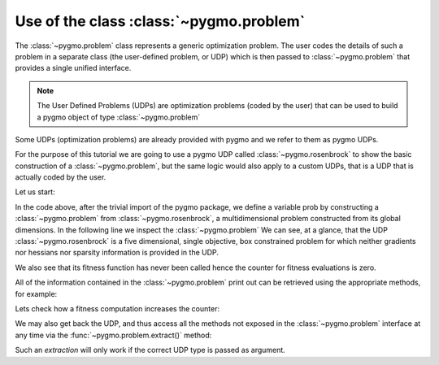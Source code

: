 .. _py_tutorial_using_problem:

Use of the class :class:`~pygmo.problem`
=============================================

.. image:: ../../images/prob_no_text.png

The :class:`~pygmo.problem` class represents a generic optimization
problem. The user codes the details of such a problem in a separate class (the
user-defined problem, or UDP) which is then passed to :class:`~pygmo.problem`
that provides a single unified interface.

.. note:: The User Defined Problems (UDPs) are optimization problems (coded by the user) that can
          be used to build a pygmo object of type :class:`~pygmo.problem`

Some UDPs (optimization problems) are already provided with pygmo and we refer to them as pygmo UDPs.

For the purpose of this tutorial we are going to use a pygmo UDP called :class:`~pygmo.rosenbrock`
to show the basic construction of a :class:`~pygmo.problem`, but the same logic would also
apply to a custom UDPs, that is a UDP that is actually coded by the user.

Let us start:

.. doctest::

    >>> import pygmo as pg
    >>> prob = pg.problem(pg.rosenbrock(dim = 5))
    >>> print(prob) #doctest: +NORMALIZE_WHITESPACE
    Problem name: Multidimensional Rosenbrock Function
    	Global dimension:			5
    	Integer dimension:			0
    	Fitness dimension:			1
    	Number of objectives:			1
    	Equality constraints dimension:		0
    	Inequality constraints dimension:	0
    	Lower bounds: [-5, -5, -5, -5, -5]
    	Upper bounds: [10, 10, 10, 10, 10]
    <BLANKLINE>
        Has gradient: true
    	User implemented gradient sparsity: false
        Expected gradients: 5
    	Has hessians: false
    	User implemented hessians sparsity: false
    <BLANKLINE>
    	Fitness evaluations: 0
        Gradient evaluations: 0
    <BLANKLINE>
    	Thread safety: basic
    <BLANKLINE>


In the code above, after the trivial import of the pygmo package, we define a variable prob
by constructing a :class:`~pygmo.problem` from :class:`~pygmo.rosenbrock`, a multidimensional problem
constructed from its global dimensions. In the following line we inspect the :class:`~pygmo.problem`
We can see, at a glance, that the UDP :class:`~pygmo.rosenbrock` is a five dimensional, single objective, box constrained
problem for which neither gradients nor hessians nor sparsity information is provided in the UDP.

We also see that its fitness function has never been called hence the counter for fitness evaluations is
zero.

All of the information contained in the :class:`~pygmo.problem` print out can be retrieved using
the appropriate methods, for example:

.. doctest::

    >>> prob.get_fevals() == 0
    True

Lets check how a fitness computation increases the counter:

.. doctest::

    >>> prob.fitness([1,2,3,4,5])
    array([ 14814.])
    >>> prob.get_fevals() == 1
    True

We may also get back the UDP, and thus access all the methods not exposed in the
:class:`~pygmo.problem` interface at any time via the :func:`~pygmo.problem.extract()` method:

.. doctest::

    >>> udp = prob.extract(pg.rosenbrock)
    >>> type(udp)
    <class 'pygmo.core.rosenbrock'>
    >>> udp = prob.extract(pg.rastrigin)
    >>> udp is None
    True

Such an *extraction* will only work if the correct UDP type is passed as argument.
